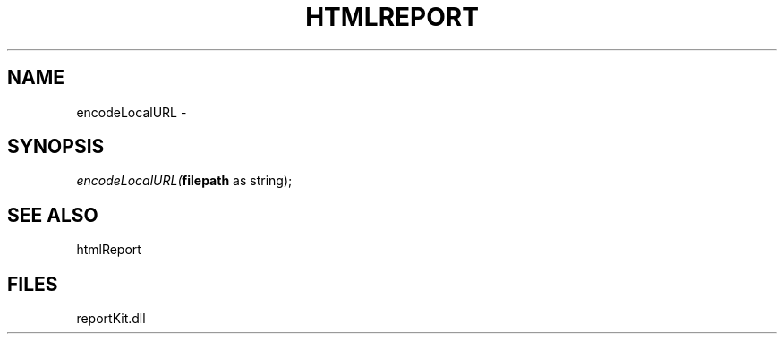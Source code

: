 .\" man page create by R# package system.
.TH HTMLREPORT 4 2000-Jan "encodeLocalURL" "encodeLocalURL"
.SH NAME
encodeLocalURL \- 
.SH SYNOPSIS
\fIencodeLocalURL(\fBfilepath\fR as string);\fR
.SH SEE ALSO
htmlReport
.SH FILES
.PP
reportKit.dll
.PP
